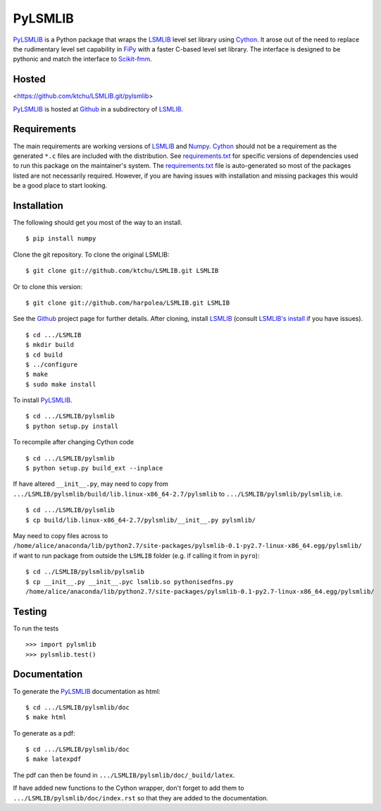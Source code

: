 ========
PyLSMLIB
========

PyLSMLIB_ is a Python package that wraps the LSMLIB_ level set library
using Cython_. It arose out of the need to replace the rudimentary
level set capability in FiPy_ with a faster C-based level set library.
The interface is designed to be pythonic and match the interface to
Scikit-fmm_.

Hosted
======

<https://github.com/ktchu/LSMLIB.git/pylsmlib>

PyLSMLIB_ is hosted at Github_ in a subdirectory of LSMLIB_.

Requirements
============

The main requirements are working versions of LSMLIB_ and
Numpy_. Cython_ should not be a requirement as the generated ``*.c``
files are included with the distribution. See `requirements.txt`_ for
specific versions of dependencies used to run this package on the
maintainer's system. The `requirements.txt`_ file is auto-generated so
most of the packages listed are not necessarily required. However, if
you are having issues with installation and missing packages this
would be a good place to start looking.

Installation
============

The following should get you most of the way to an install.

::

    $ pip install numpy

Clone the git repository. To clone the original LSMLIB:

::

    $ git clone git://github.com/ktchu/LSMLIB.git LSMLIB

Or to clone this version:

::

   $ git clone git://github.com/harpolea/LSMLIB.git LSMLIB

See the Github_ project page for further details. After cloning,
install LSMLIB_ (consult `LSMLIB's install`_ if you have issues).

::

    $ cd .../LSMLIB
    $ mkdir build
    $ cd build
    $ ../configure
    $ make
    $ sudo make install

To install PyLSMLIB_.

::

    $ cd .../LSMLIB/pylsmlib
    $ python setup.py install

To recompile after changing Cython code

::

   $ cd .../LSMLIB/pylsmlib
   $ python setup.py build_ext --inplace

If have altered ``__init__.py``, may need to copy  from
``.../LSMLIB/pylsmlib/build/lib.linux-x86_64-2.7/pylsmlib`` to ``.../LSMLIB/pylsmlib/pylsmlib``, i.e.

::

   $ cd .../LSMLIB/pylsmlib
   $ cp build/lib.linux-x86_64-2.7/pylsmlib/__init__.py pylsmlib/

May need to copy files across to
``/home/alice/anaconda/lib/python2.7/site-packages/pylsmlib-0.1-py2.7-linux-x86_64.egg/pylsmlib/`` if want to run package from outside the ``LSMLIB`` folder (e.g. if calling it from in ``pyro``):

::

  $ cd ../LSMLIB/pylsmlib/pylsmlib
  $ cp __init__.py __init__.pyc lsmlib.so pythonisedfns.py 
  /home/alice/anaconda/lib/python2.7/site-packages/pylsmlib-0.1-py2.7-linux-x86_64.egg/pylsmlib/


Testing
=======

To run the tests

::

    >>> import pylsmlib
    >>> pylsmlib.test()

Documentation
=============

To generate the PyLSMLIB_ documentation as html:

::

    $ cd .../LSMLIB/pylsmlib/doc
    $ make html

To generate as a pdf:

::

   $ cd .../LSMLIB/pylsmlib/doc
   $ make latexpdf

The pdf can then be found in ``.../LSMLIB/pylsmlib/doc/_build/latex``.

If have added new functions to the Cython wrapper, don't forget to add them to ``.../LSMLIB/pylsmlib/doc/index.rst`` so that they are added to the documentation.

.. _LSMLIB: http://ktchu.serendipityresearch.org/software/lsmlib/index.html
.. _PyLSMLIB: https://github.com/ktchu/LSMLIB/tree/master/pylsmlib
.. _Github: https://github.com/ktchu/LSMLIB
.. _requirements.txt: https://github.com/ktchu/LSMLIB/blob/master/pylsmlib/requirements.txt
.. _Cython: http://cython.org/
.. _FiPy: http://www.ctcms.nist.gov/fipy/
.. _Scikit-fmm: http://packages.python.org/scikit-fmm/
.. _Numpy: http://numpy.scipy.org/
.. _LSMLIB's install: https://github.com/ktchu/LSMLIB/blob/master/INSTALL
